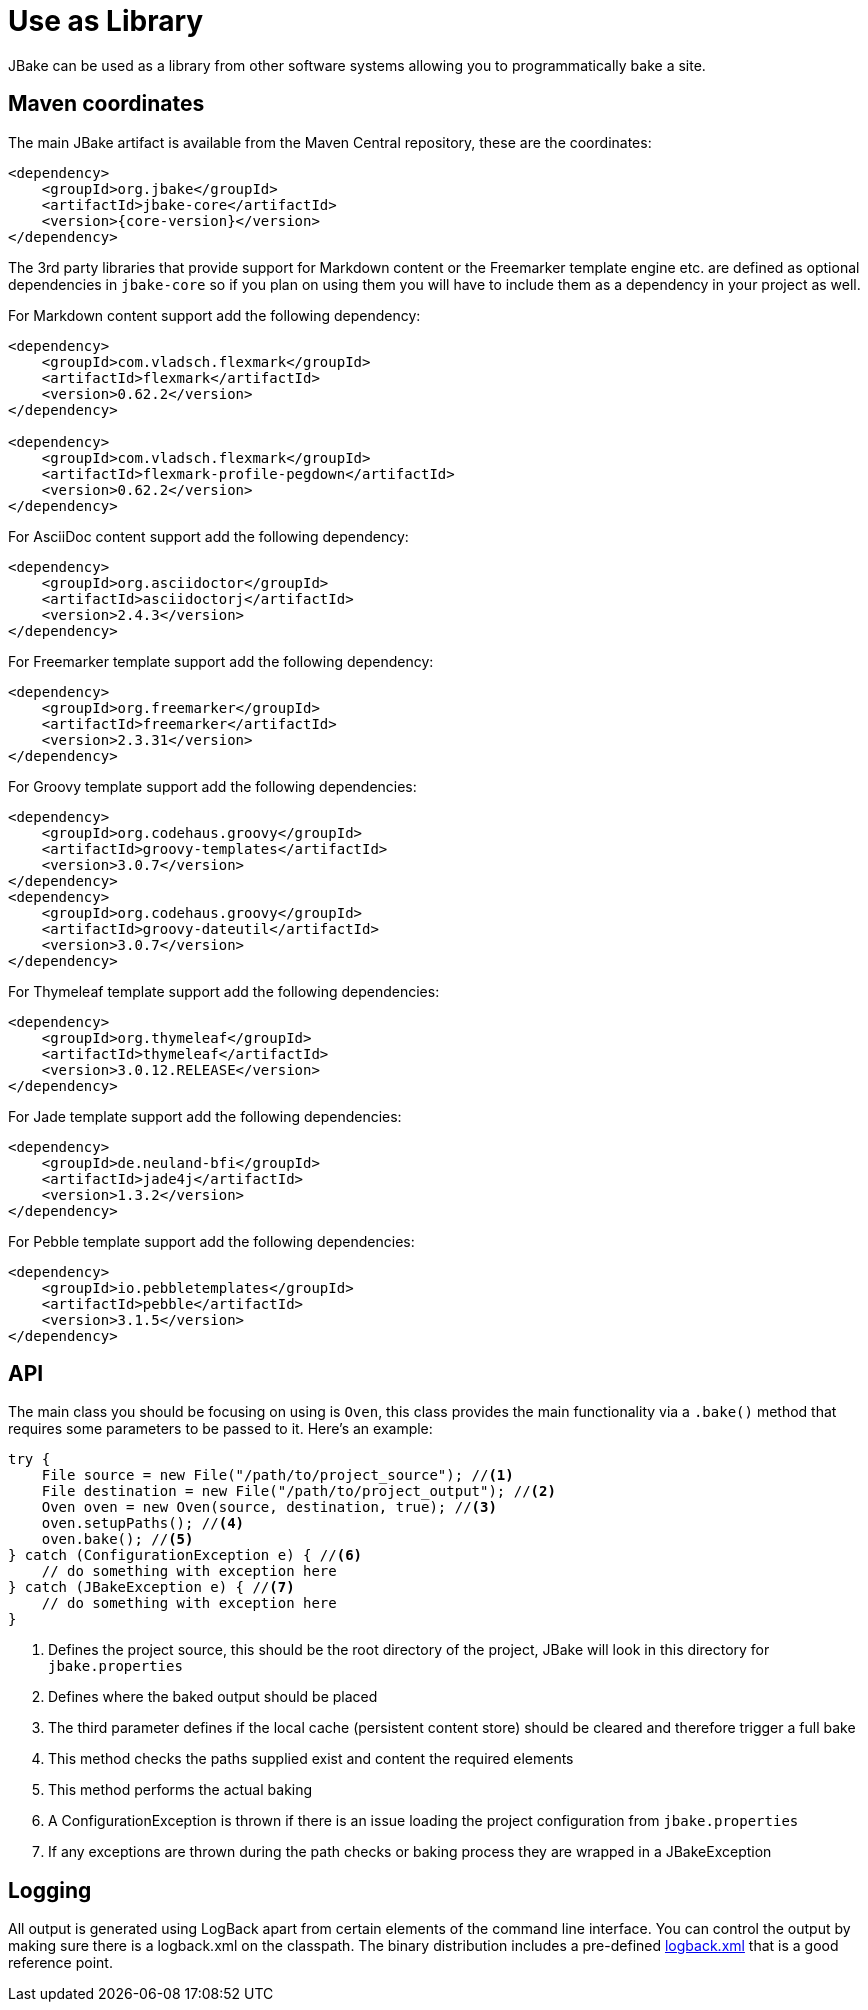 = Use as Library
:jbake-type: page
:jbake-tags: documentation
:jbake-status: published
:idprefix:

JBake can be used as a library from other software systems allowing you to programmatically bake a site.

== Maven coordinates

The main JBake artifact is available from the Maven Central repository, these are the coordinates:

[source,xml,subs="attributes+"]
----
<dependency>
    <groupId>org.jbake</groupId>
    <artifactId>jbake-core</artifactId>
    <version>{core-version}</version>
</dependency>
----

The 3rd party libraries that provide support for Markdown content or the Freemarker template engine etc. are defined as optional dependencies in `jbake-core` so if
you plan on using them you will have to include them as a dependency in your project as well.

For Markdown content support add the following dependency:

[source,xml]
----
<dependency>
    <groupId>com.vladsch.flexmark</groupId>
    <artifactId>flexmark</artifactId>
    <version>0.62.2</version>
</dependency>

<dependency>
    <groupId>com.vladsch.flexmark</groupId>
    <artifactId>flexmark-profile-pegdown</artifactId>
    <version>0.62.2</version>
</dependency>
----

For AsciiDoc content support add the following dependency:

[source,xml]
----
<dependency>
    <groupId>org.asciidoctor</groupId>
    <artifactId>asciidoctorj</artifactId>
    <version>2.4.3</version>
</dependency>
----

For Freemarker template support add the following dependency:

[source,xml]
----
<dependency>
    <groupId>org.freemarker</groupId>
    <artifactId>freemarker</artifactId>
    <version>2.3.31</version>
</dependency>
----

For Groovy template support add the following dependencies:

[source,xml]
----
<dependency>
    <groupId>org.codehaus.groovy</groupId>
    <artifactId>groovy-templates</artifactId>
    <version>3.0.7</version>
</dependency>
<dependency>
    <groupId>org.codehaus.groovy</groupId>
    <artifactId>groovy-dateutil</artifactId>
    <version>3.0.7</version>
</dependency>
----

For Thymeleaf template support add the following dependencies:

[source,xml]
----
<dependency>
    <groupId>org.thymeleaf</groupId>
    <artifactId>thymeleaf</artifactId>
    <version>3.0.12.RELEASE</version>
</dependency>
----

For Jade template support add the following dependencies:

[source,xml]
----
<dependency>
    <groupId>de.neuland-bfi</groupId>
    <artifactId>jade4j</artifactId>
    <version>1.3.2</version>
</dependency>
----

For Pebble template support add the following dependencies:

[source,xml]
----
<dependency>
    <groupId>io.pebbletemplates</groupId>
    <artifactId>pebble</artifactId>
    <version>3.1.5</version>
</dependency>
----

== API

The main class you should be focusing on using is `Oven`, this class provides the main functionality via a `.bake()` method that requires some parameters to be
passed to it. Here's an example:

[source, java, subs="attributes,verbatim"]
----
try {
    File source = new File("/path/to/project_source"); //<1>
    File destination = new File("/path/to/project_output"); //<2>
    Oven oven = new Oven(source, destination, true); //<3>
    oven.setupPaths(); //<4>
    oven.bake(); //<5>
} catch (ConfigurationException e) { //<6>
    // do something with exception here
} catch (JBakeException e) { //<7>
    // do something with exception here
}
----

<1> Defines the project source, this should be the root directory of the project, JBake will look in this directory for `jbake.properties`
<2> Defines where the baked output should be placed
<3> The third parameter defines if the local cache (persistent content store) should be cleared and therefore trigger a full bake
<4> This method checks the paths supplied exist and content the required elements
<5> This method performs the actual baking
<6> A ConfigurationException is thrown if there is an issue loading the project configuration from `jbake.properties`
<7> If any exceptions are thrown during the path checks or baking process they are wrapped in a JBakeException

== Logging

All output is generated using LogBack apart from certain elements of the command line interface. You can control the output by making sure there is a logback.xml
on the classpath. The binary distribution includes a pre-defined https://github.com/jbake-org/jbake/blob/master/src/main/logging/logback.xml[logback.xml] that is
a good reference point.
